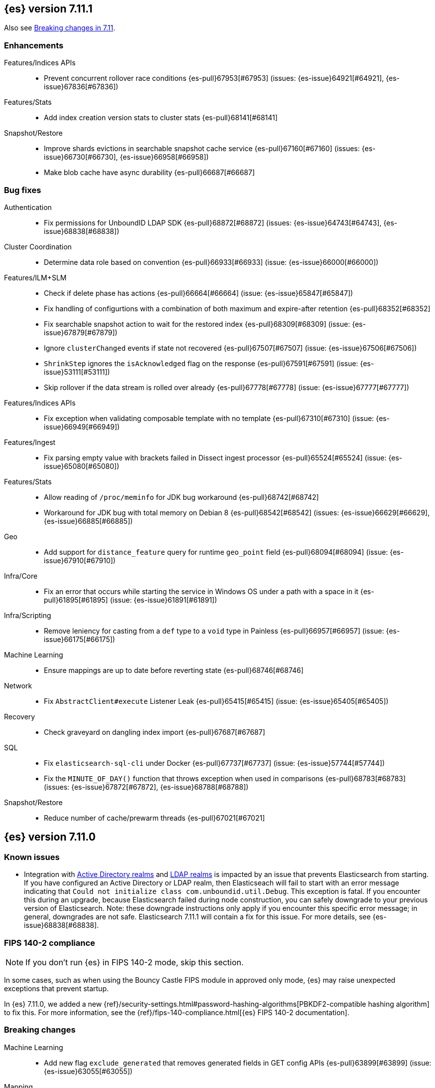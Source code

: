 [[release-notes-7.11.1]]
== {es} version 7.11.1

Also see <<breaking-changes-7.11,Breaking changes in 7.11>>.

[[enhancement-7.11.1]]
[float]
=== Enhancements

Features/Indices APIs::
* Prevent concurrent rollover race conditions {es-pull}67953[#67953] (issues: {es-issue}64921[#64921], {es-issue}67836[#67836])

Features/Stats::
* Add index creation version stats to cluster stats {es-pull}68141[#68141]

Snapshot/Restore::
* Improve shards evictions in searchable snapshot cache service {es-pull}67160[#67160] (issues: {es-issue}66730[#66730], {es-issue}66958[#66958])
* Make blob cache have async durability {es-pull}66687[#66687]



[[bug-7.11.1]]
[float]
=== Bug fixes

Authentication::
* Fix permissions for UnboundID LDAP SDK {es-pull}68872[#68872] (issues: {es-issue}64743[#64743], {es-issue}68838[#68838])

Cluster Coordination::
* Determine data role based on convention {es-pull}66933[#66933] (issue: {es-issue}66000[#66000])

Features/ILM+SLM::
* Check if delete phase has actions {es-pull}66664[#66664] (issue: {es-issue}65847[#65847])
* Fix handling of configurtions with a combination of both maximum and expire-after retention {es-pull}68352[#68352]
* Fix searchable snapshot action to wait for the restored index {es-pull}68309[#68309] (issue: {es-issue}67879[#67879])
* Ignore `clusterChanged` events if state not recovered {es-pull}67507[#67507] (issue: {es-issue}67506[#67506])
* `ShrinkStep` ignores the `isAcknowledged` flag on the response {es-pull}67591[#67591] (issue: {es-issue}53111[#53111])
* Skip rollover if the data stream is rolled over already {es-pull}67778[#67778] (issue: {es-issue}67777[#67777])

Features/Indices APIs::
* Fix exception when validating composable template with no template {es-pull}67310[#67310] (issue: {es-issue}66949[#66949])

Features/Ingest::
* Fix parsing empty value with brackets failed in Dissect ingest processor {es-pull}65524[#65524] (issue: {es-issue}65080[#65080])

Features/Stats::
* Allow reading of `/proc/meminfo` for JDK bug workaround {es-pull}68742[#68742]
* Workaround for JDK bug with total memory on Debian 8 {es-pull}68542[#68542] (issues: {es-issue}66629[#66629], {es-issue}66885[#66885])

Geo::
* Add support for `distance_feature` query for runtime `geo_point` field {es-pull}68094[#68094] (issue: {es-issue}67910[#67910])

Infra/Core::
* Fix an error that occurs while starting the service in Windows OS under a path with a space in it {es-pull}61895[#61895] (issue: {es-issue}61891[#61891])

Infra/Scripting::
* Remove leniency for casting from a `def` type to a `void` type in Painless {es-pull}66957[#66957] (issue: {es-issue}66175[#66175])

Machine Learning::
* Ensure mappings are up to date before reverting state {es-pull}68746[#68746]

Network::
* Fix `AbstractClient#execute` Listener Leak {es-pull}65415[#65415] (issue: {es-issue}65405[#65405])

Recovery::
* Check graveyard on dangling index import {es-pull}67687[#67687]

SQL::
* Fix `elasticsearch-sql-cli` under Docker {es-pull}67737[#67737] (issue: {es-issue}57744[#57744])
* Fix the `MINUTE_OF_DAY()` function that throws exception when used in comparisons {es-pull}68783[#68783] (issues: {es-issue}67872[#67872], {es-issue}68788[#68788])

Snapshot/Restore::
* Reduce number of cache/prewarm threads {es-pull}67021[#67021]



[[release-notes-7.11.0]]
== {es} version 7.11.0

[[known-issues-7.11.0]]
[discrete]
=== Known issues

* Integration with <<active-directory-realm, Active Directory realms>> and
  <<ldap-realm, LDAP realms>> is impacted by an issue that prevents
  Elasticsearch from starting. If you have configured an Active Directory or
  LDAP realm, then Elasticseach will fail to start with an error message
  indicating that `Could not initialize class com.unboundid.util.Debug`. This
  exception is fatal. If you encounter this during an upgrade, because
  Elasticsearch failed during node construction, you can safely downgrade to
  your previous version of Elasticsearch. Note: these downgrade instructions
  only apply if you encounter this specific error message; in general,
  downgrades are not safe. Elasticsearch 7.11.1 will contain a fix for this
  issue. For more details, see {es-issue}68838[#68838].

[discrete]
[[fips-140-2-compliance-7.11.0]]
=== FIPS 140-2 compliance

NOTE: If you don’t run {es} in FIPS 140-2 mode, skip this section.

In some cases, such as when using the Bouncy Castle FIPS module in
approved only mode, {es} may raise unexpected exceptions that prevent startup.

In {es} 7.11.0, we added a new
{ref}/security-settings.html#password-hashing-algorithms[PBKDF2-compatible
hashing algorithm] to fix this. For more information, see the
{ref}/fips-140-compliance.html[{es} FIPS 140-2 documentation].


[[breaking-7.11.0]]
[float]
=== Breaking changes

Machine Learning::
* Add new flag `exclude_generated` that removes generated fields in GET config APIs {es-pull}63899[#63899] (issue: {es-issue}63055[#63055])

Mapping::
* Distinguish between simple matches with and without the terms index {es-pull}63945[#63945]

Templates::
* Index templates with data stream enabled can no longer contain index aliases
or component templates with index aliases. A bug in {es} 7.10 and 7.9 previously
allowed this. {es-pull}67886[#67886]


[[deprecation-7.11.0]]
[float]
=== Deprecations

Features/CAT APIs::
* Deprecate the 'local' parameter of `/_cat/indices` {es-pull}62198[#62198] (issue: {es-issue}60718[#60718])
* Deprecate the 'local' parameter of `/_cat/shards` {es-pull}62197[#62197] (issue: {es-issue}60718[#60718])

Features/Indices APIs::
* Deprecate `_upgrade` API (#47678) {es-pull}50484[#50484] (issue: {es-issue}47678[#47678])

Security::
* Deprecate certificate generation without a CA, and add self-signed option {es-pull}64037[#64037] (issue: {es-issue}61884[#61884])



[[feature-7.11.0]]
[float]
=== New features

Aggregations::
* Support global ordinals in `top_metrics` {es-pull}64967[#64967] (issue: {es-issue}64774[#64774])
* Add `doc_count` field mapper {es-pull}64503[#64503] (issue: {es-issue}58339[#58339])

Audit::
* Introduce new audit record for security configuration changes via API {es-pull}62916[#62916]

Features/Ingest::
* URI parts ingest processor {es-pull}65150[#65150] (issue: {es-issue}57481[#57481])

Geo::
* Add `geo_line` aggregation {es-pull}41612[#41612] (issue: {es-issue}41649[#41649])

Search::
* Introduce async search status API {es-pull}62947[#62947] (issue: {es-issue}57537[#57537])

Transform::
* Implement `latest` function for Transform {es-pull}65304[#65304] (issue: {es-issue}65869[#65869])



[[enhancement-7.11.0]]
[float]
=== Enhancements

Aggregations::
* Add `hard_bounds` support for histogram field-based histograms {es-pull}64246[#64246] (issue: {es-issue}62124[#62124])
* Add support for histogram fields to rate aggregation {es-pull}63289[#63289] (issue: {es-issue}62939[#62939])
* Add supports for upper and lower values on boxplot based on the IQR value {es-pull}63617[#63617] (issue: {es-issue}60466[#60466])
* Add `value_count` mode to rate agg {es-pull}63687[#63687] (issue: {es-issue}63575[#63575])
* Allow mixing set-based and regexp-based include and exclude {es-pull}63325[#63325] (issue: {es-issue}62246[#62246])
* Consider query when optimizing date rounding {es-pull}63403[#63403]
* Speed up `date_histogram` without children {es-pull}63643[#63643] (issue: {es-issue}61467[#61467])
* Speed up interval rounding {es-pull}63245[#63245]
* Use global ordinals in Cardinality aggregation when it makes sense {es-pull}62560[#62560]

Allocation::
* Add data tiers preference for snapshot blob cache system index {es-pull}64004[#64004] (issue: {es-issue}63204[#63204])

Audit::
* Log a warning when current license level does not permit auditing {es-pull}65498[#65498]

Authentication::
* Adding API for generating SAML SP metadata {es-pull}64517[#64517] (issue: {es-issue}49018[#49018])
* Adds realm name OIDC `_security/oidc/prepare` and `_security/oidc/authenticate` APIs responses {es-pull}64966[#64966] (issue: {es-issue}53161[#53161])
* Introduce an additional hasher (PBKDF2_STRETCH) {es-pull}65328[#65328]
* Returning `tokenGroups` attribute as SID string instead of byte array {es-pull}63509[#63509] (issue: {es-issue}61173[#61173])

Authorization::
* Optimize role bitset in document level security {es-pull}64673[#64673]

CCR::
* Clarify puts of non-existent settings on followers {es-pull}64560[#64560]

Client::
* Adding authentication information to access token create APIs {es-pull}62490[#62490] (issue: {es-issue}59685[#59685])

EQL::
* Add `?` character to `:` operator {es-pull}65545[#65545] (issue: {es-issue}65536[#65536])
* Add wildcard functionality to `:` operator {es-pull}65188[#65188] (issue: {es-issue}65154[#65154])
* Introduce list declaration for `:` operator {es-pull}65230[#65230] (issue: {es-issue}64388[#64388])

Engine::
* Add index commit id to searcher {es-pull}63963[#63963]
* Realtime get from in-memory segment when possible {es-pull}64504[#64504]

Features/Data streams::
* Add custom metadata support to data steams {es-pull}63991[#63991] (issue: {es-issue}59195[#59195])
* Alow data streams to be marked hidden {es-pull}63987[#63987] (issue: {es-issue}63889[#63889])
* Include date in data stream backing index names {es-pull}65205[#65205] (issue: {es-issue}65012[#65012])
* Migrate aliased indices to data stream {es-pull}61525[#61525] (issue: {es-issue}61046[#61046])
* REST endpoint and tests for data stream migration {es-pull}64415[#64415] (issue: {es-issue}61046[#61046])

Features/Features::
* Make `stack.templates.enabled` a dynamic setting {es-pull}63764[#63764] (issues: {es-issue}37861[#37861], {es-issue}38560[#38560], {es-issue}62835[#62835])

Features/ILM+SLM::
* Add validation of the SLM schedule frequency {es-pull}64452[#64452] (issue: {es-issue}55450[#55450])
* Allow readonly in the hot phase for ILM policies {es-pull}64381[#64381] (issues: {es-issue}52073[#52073], {es-issue}58289[#58289], {es-issue}64008[#64008])
* Allow shrink in the hot phase for ILM policies {es-pull}64008[#64008] (issues: {es-issue}52073[#52073], {es-issue}56377[#56377])
* Add support for the `searchable_snapshot` action in the hot phase {es-pull}64883[#64883] (issue: {es-issue}64656[#64656])
* Validate policy and actions against current license {es-pull}65412[#65412] (issue: {es-issue}60208[#60208])
* Make SLM Run Snapshot Deletes in Parallel {es-pull}62284[#62284] (issue: {es-issue}59655[#59655])
* Use data stream for ILM history {es-pull}64521[#64521]

Features/Indices APIs::
* Add a template parameter to override `auto_create_index` value {es-pull}61858[#61858] (issue: {es-issue}20640[#20640])
* Make legacy template noop updates not change cluster state {es-pull}64493[#64493] (issues: {es-issue}57662[#57662], {es-issue}57851[#57851])
* Mark component and composable index template APIs as stable {es-pull}65013[#65013]

Features/Ingest::
* Add `copy_from` parameter for set ingest processor {es-pull}63540[#63540] (issues: {es-issue}51046[#51046], {es-issue}55682[#55682], {es-issue}56985[#56985])
* Add `resource_name` field to attachment ingest processor to aid file type recognition {es-pull}64389[#64389]
* Fix `IngestDocument.deepCopy` to support sets {es-pull}63067[#63067] (issue: {es-issue}63066[#63066])

Features/Monitoring::
* Add action to decommission legacy monitoring cluster alerts {es-pull}64373[#64373] (issue: {es-issue}62668[#62668])

Features/Stats::
* Ignore system indices from mapping stats and analysis stats {es-pull}65220[#65220]
* Update file extensions {es-pull}62019[#62019]

Geo::
* Enable `geo_distance` and `geo_bounding_box` queries on `geo_shape` field type {es-pull}64224[#64224] (issue: {es-issue}54628[#54628])
* `geo_point` runtime field implementation {es-pull}63164[#63164]

Highlighting::
* Make runtime fields highlightable {es-pull}65560[#65560]

Infra/Core::
* Add deprecation check for Java version {es-pull}64996[#64996] (issues: {es-issue}40754[#40754], {es-issue}40756[#40756], {es-issue}41092[#41092])
* Add infrastructure for managing system indices {es-pull}65604[#65604] (issue: {es-issue}61656[#61656])
* Add stream serialisation for the `OffsetTime` values {es-pull}63568[#63568] (issue: {es-issue}63521[#63521])
* Add validation in policy files for missing codebases {es-pull}64841[#64841]
* Use different G1GC options for small heaps {es-pull}59667[#59667]

Infra/Plugins::
* Introduce licensed plugins {es-pull}64850[#64850]

Infra/Scripting::
* Move helper into painless {es-pull}63439[#63439]

Infra/Settings::
* Enhance byte-size setting validation {es-pull}65363[#65363] (issue: {es-issue}64428[#64428])

License::
* Adding a warning header when a license is about to expire {es-pull}64948[#64948] (issue: {es-issue}60562[#60562])

Machine Learning::
* Add new setting `xpack.ml.use_auto_machine_memory_percent` for auto calculating native memory percentage allowed for jobs {es-pull}63887[#63887] (issue: {es-issue}63795[#63795])
* Add new snapshot upgrader API for upgrading older snapshots {es-pull}64665[#64665] (issue: {es-issue}64154[#64154])
* Add search `runtime_mappings` to datafeed configuration {es-pull}65606[#65606]
* Add total ML memory to ML info {es-pull}65195[#65195] (issue: {es-issue}64225[#64225])
* Adding `result_type` and `mlcategory` fields to category definitions {es-pull}63326[#63326] (issue: {es-issue}60108[#60108])
* Increase log level for forecast disk storage problems {es-pull}64766[#64766] (issue: {es-issue}58806[#58806])
* Provide a way to revert an {anomaly-job} to an empty snapshot {es-pull}65431[#65431]
* During regression and classification training prefer smaller models if performance is similar {ml-pull}1516[#1516]
* Add a response mechanism for commands sent to the native controller {ml-pull}1520[#1520], {es-pull}63542[#63542] (issue: {es-issue}62823[#62823])
* Speed up anomaly detection for seasonal data. This is particularly effective for jobs using longer bucket lengths {ml-pull}1549[#1549]
* Fix an edge case which could cause typical and model plot bounds to blow up to around max double {ml-pull}1551[#1551]
* Estimate upper bound of potential gains before splitting a decision tree node to avoid  unnecessary computation {ml-pull}1537[#1537]
* Improvements to time series modeling particularly in relation to adaption to change {ml-pull})1614[#1614]
* Warn and error log throttling {ml-pull}1615[#1615]
* Soften the effect of fluctuations in anomaly detection job memory usage on node assignment and add `assignment_memory_basis` to `model_size_stats` {ml-pull}1623[#1623], {es-pull}65561[#65561] (issue: {es-issue}63163[#63163])

Mapping::
* Add xpack info and usage endpoints for runtime fields {es-pull}65600[#65600] (issue: {es-issue}59332[#59332])
* Enable collapse on `unsigned_long` field {es-pull}63495[#63495] (issue: {es-issue}60050[#60050])
* Ensure field types consistency on supporting text queries {es-pull}63487[#63487]
* Introduce dynamic runtime setting {es-pull}65489[#65489]
* Introduce runtime section in mappings {es-pull}62906[#62906] (issue: {es-issue}59332[#59332])
* Improve error message in case of invalid dynamic templates {es-pull}60870[#60870] (issue: {es-issue}51233[#51233])
* Support unmapped fields in search `fields` option {es-pull}65386[#65386] (issue: {es-issue}63690[#63690])

Network::
* Include trusted issuer details in SSL diagnostics {es-pull}61702[#61702]
* Remote/info should fail on node without `remote_cluster_client` role {es-pull}65289[#65289]

Packaging::
* Clarify usage of `jvm.options` in its comments {es-pull}61456[#61456] (issue: {es-issue}51882[#51882])

Query Languages::
* Combine multiple equal queries into `IN` {es-pull}65353[#65353] (issues: {es-issue}46477[#46477], {es-issue}62804[#62804])
* Improve expression normalization {es-pull}65419[#65419] (issue: {es-issue}65353[#65353])

SQL::
* Add method args to `PERCENTILE` / `PERCENTILE_RANK` {es-pull}65026[#65026] (issue: {es-issue}63567[#63567])
* Enhance `IN` operator support for formatted date fields. Extend allowed conversions {es-pull}63483[#63483] (issue: {es-issue}58932[#58932])

Search::
* Add `runtime_mappings` to search request {es-pull}64374[#64374] (issue: {es-issue}59332[#59332])
* Add default scripts for runtime geo-point fields {es-pull}65586[#65586]
* Add support for runtime fields {es-pull}61776[#61776] (issue: {es-issue}59332[#59332])
* Apply can match phase on coordinator when the min max field data is available at the coordinator {es-pull}65583[#65583] (issue: {es-issue}65689[#65689])
* Cancel search on shard failure when partial results disallowed {es-pull}63520[#63520] (issue: {es-issue}60278[#60278])
* Do not skip not available shard exception in search response {es-pull}64337[#64337] (issue: {es-issue}47700[#47700])

Snapshot/Restore::
* Add `CacheFile#fsync()` method to ensure cached data are written on disk {es-pull}64201[#64201]
* Allow searchable snapshot cache service to periodically fsync cache files {es-pull}64696[#64696] (issue: {es-issue}64201[#64201])
* Allow adding existing cache files in searchable snapshots cache service {es-pull}65538[#65538]
* Allow creating a `SparseFileTracker` with ranges already present {es-pull}65501[#65501]
* Expose the list of completed ranges in `SparseFileTracker` {es-pull}64145[#64145]
* Limit the number of snapshots in a `BlobStoreRepository` {es-pull}64461[#64461]
* Record timestamp field range in index metadata {es-pull}65564[#65564]
* Upgrade Azure repository SDK to v12 {es-pull}65140[#65140]
* Wait for prewarm when relocating searchable snapshot shards {es-pull}65531[#65531]

Task Management::
* Send ban parent per outstanding child connection {es-pull}65443[#65443]

Transform::
* Add new `exclude_generated` flag to `GET` transform {es-pull}63093[#63093] (issue: {es-issue}63055[#63055])
* Add support for "missing" aggregation {es-pull}63651[#63651]
* Add support for median absolute deviation {es-pull}64634[#64634]
* Improve continuous transform `date_histogram` `group_by` with ingest timestamps {es-pull}63315[#63315] (issues: {es-issue}54254[#54254], {es-issue}59061[#59061])
* Use ISO dates in output instead of epoch millis {es-pull}65584[#65584] (issue: {es-issue}63787[#63787])



[[bug-7.11.0]]
[float]
=== Bug fixes

Aggregations::
* Prevent some `BigArray` leaking {es-pull}64744[#64744]
* Return -/+ `Infinity` when min/max bounds are set null {es-pull}64091[#64091]
* Return an error when a rate aggregation cannot calculate bucket sizes {es-pull}65429[#65429] (issue: {es-issue}63703[#63703])

Authentication::
* Don't invalidate refresh token a second time {es-pull}64259[#64259] (issue: {es-issue}56903[#56903])
* Fix a NPE bug caused by code keep executing after listener returns {es-pull}64762[#64762] (issue: {es-issue}64692[#64692])

Cluster Coordination::
* Simplify `ClusterStateUpdateTask` timeout handling {es-pull}64117[#64117] (issue: {es-issue}64116[#64116])

Features/Features::
* Some template alias settings are not persisted on `PUT` template  {es-pull}63162[#63162]

Features/Indices APIs::
* Fix remove alias with `must_exist` {es-pull}65141[#65141] (issues: {es-issue}58100[#58100], {es-issue}62642[#62642])
* Preserve backing index ordering for data streams {es-pull}63749[#63749] (issue: {es-issue}61046[#61046])

Features/Ingest::
* Fail with a better error when providing null as processor config {es-pull}64565[#64565] (issue: {es-issue}57793[#57793])

Features/Java Low Level REST Client::
* Fix decompressed response headers {es-pull}63419[#63419] (issue: {es-issue}63314[#63314])

Geo::
* Compute polygon orientation using signed area {es-pull}64095[#64095] (issue: {es-issue}26286[#26286])
* Fixes `GeoLineAggregator` bugs {es-pull}65521[#65521] (issue: {es-issue}65473[#65473])
* Handle degenerated rectangles while indexing {es-pull}64122[#64122]

Infra/Core::
* Fix array handling in `XContentMapValues.extractRawValues()` {es-pull}65193[#65193]

Machine Learning::
* Add `ignore_above` for `message.raw` field in notifications index mappings {es-pull}64455[#64455] (issue: {es-issue}63888[#63888])
* Fix edge case for data frame analytics where a field mapped as a keyword actually has boolean and string values in the `_source` {es-pull}64826[#64826]
* Fix job ID in C++ logs for normalize and memory estimation {es-pull}63874[#63874] (issues: {es-issue}54636[#54636], {es-issue}60395[#60395])
* Truncate long audit messages {es-pull}64849[#64849] (issue: {es-issue}64570[#64570])
* Fix potential cause for log errors from CXMeansOnline1d {ml-pull}1586[#1586]
* Fix scaling of some hyperparameters for Bayesian optimization {ml-pull}1612[#1612]
* Fix missing state in persist and restore for anomaly detection. This caused suboptimal modeling after a job was closed and reopened or failed over to a different node {ml-pull}1668[#1668]

Mapping::
* Count only mapped fields towards `docvalue_fields` limit {es-pull}63806[#63806] (issue: {es-issue}63730[#63730])
* Fix exception when building exists query for nested search-as-you-type field {es-pull}64630[#64630] (issue: {es-issue}64609[#64609])

Packaging::
* Fix plugin installation in Docker container as non-default user {es-pull}63807[#63807]
* Rework Dockerfile instructions to save space {es-pull}65308[#65308] (issue: {es-issue}64274[#64274])

Search::
* Add explanation to runtime field query {es-pull}63429[#63429]
* Correctly handle mixed object paths in XContentMapValues {es-pull}65539[#65539] (issue: {es-issue}65499[#65499])
* Drop boost from runtime distance feature query {es-pull}63949[#63949] (issue: {es-issue}63767[#63767])
* Handle range query edge case {es-pull}63397[#63397] (issue: {es-issue}63386[#63386])
* Return partial failures if search was cancelled {es-pull}64382[#64382] (issues: {es-issue}63520[#63520], {es-issue}64367[#64367])
* `_mtermvectors` should continue request on item error {es-pull}65324[#65324] (issue: {es-issue}65228[#65228])

Security::
* Gracefully handle exceptions from security providers {es-pull}65464[#65464]

Snapshot/Restore::
* Fix inconsistent API behavior when cluster never had a snapshot repository configured {es-pull}65535[#65535] (issue: {es-issue}65511[#65511])
* Fix two snapshot clone state machine bugs {es-pull}65042[#65042]
* Correct the number of searchable snapshot prewarmers {es-pull}63919[#63919] (issue: {es-issue}59313[#59313])
* Stricter check for snapshot restore version compatibility {es-pull}65580[#65580] (issue: {es-issue}65567[#65567])

Transform::
* Improve bucket key normalization {es-pull}64196[#64196] (issue: {es-issue}64070[#64070])
* Make state handling more robust when stop is called while indexer shuts down {es-pull}64922[#64922] (issue: {es-issue}62204[#62204])
* Weighted average should map to double {es-pull}64586[#64586]

